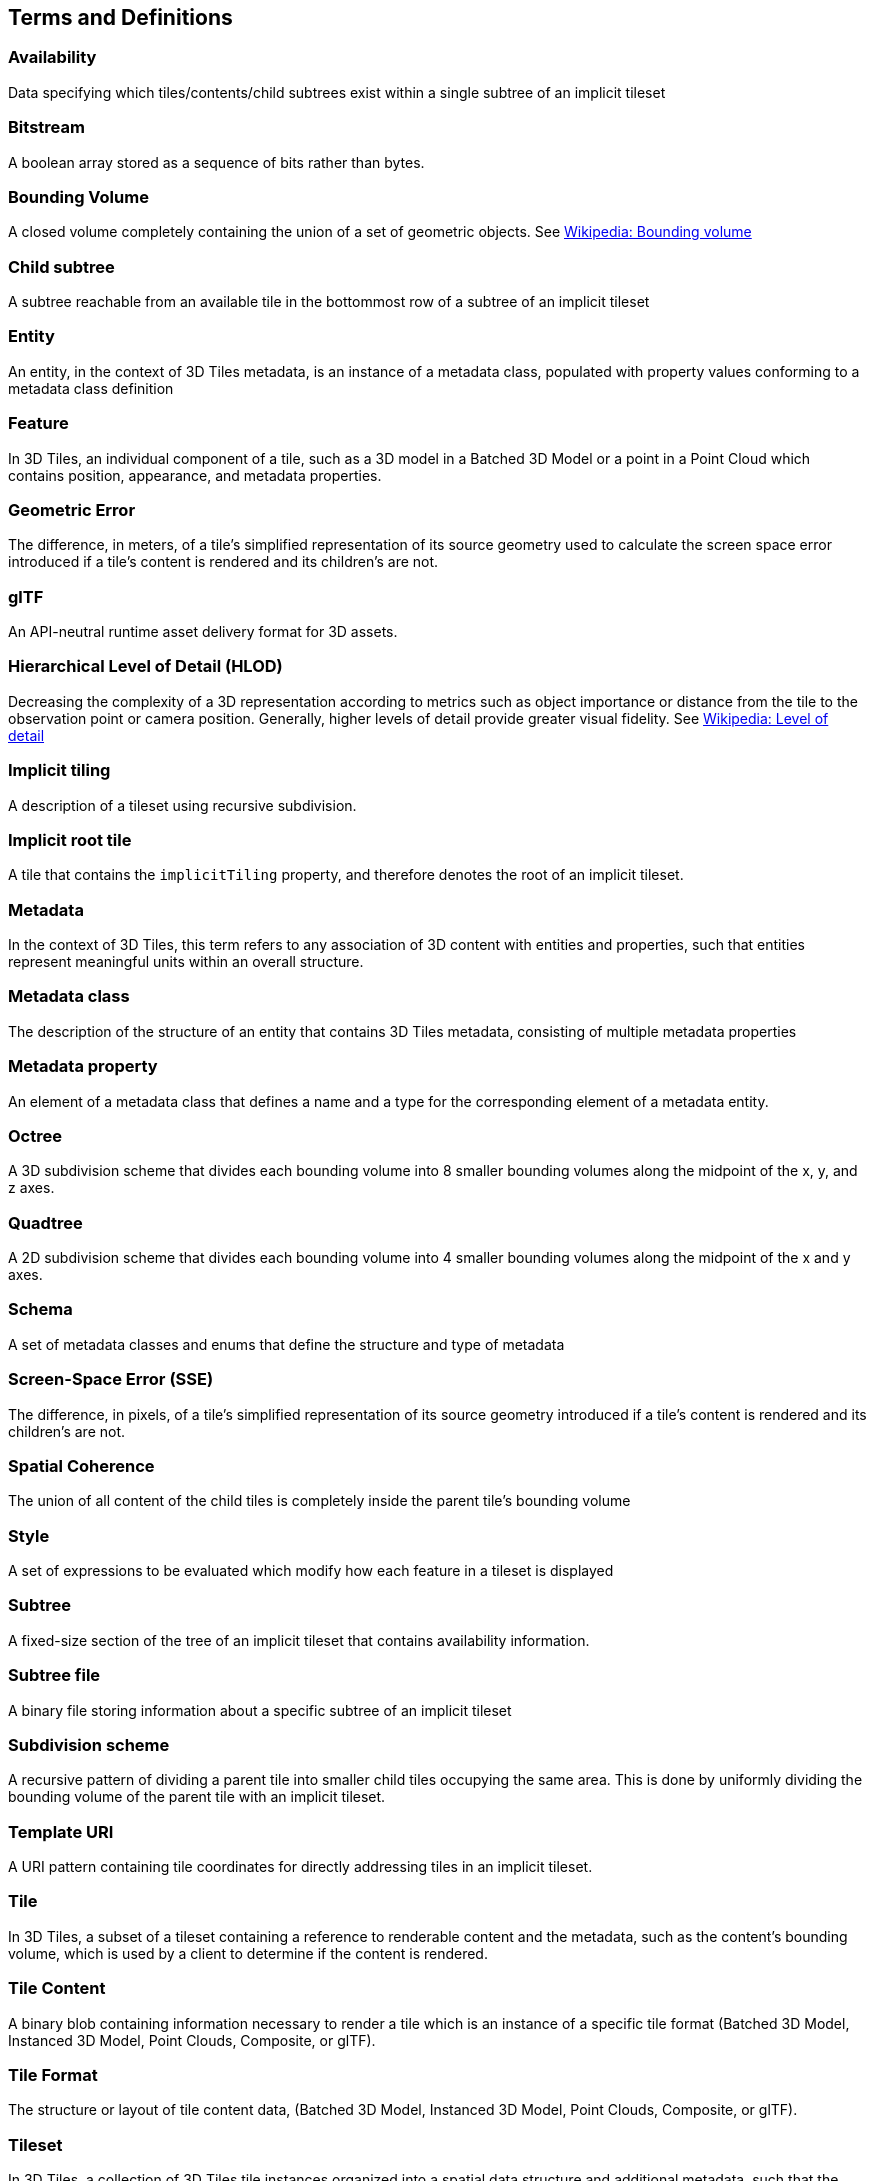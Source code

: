 
== Terms and Definitions

=== Availability 

Data specifying which tiles/contents/child subtrees exist within a single subtree of an implicit tileset

=== Bitstream 

A boolean array stored as a sequence of bits rather than bytes.

=== Bounding Volume

A closed volume completely containing the union of a set of geometric objects. See https://en.wikipedia.org/wiki/Bounding_volume[Wikipedia: Bounding volume]

=== Child subtree

A subtree reachable from an available tile in the bottommost row of a subtree of an implicit tileset

=== Entity

An entity, in the context of 3D Tiles metadata, is an instance of a metadata class, populated with property values conforming to a metadata class definition

=== Feature

In 3D Tiles, an individual component of a tile, such as a 3D model in a Batched 3D Model or a point in a Point Cloud which contains position, appearance, and metadata properties.

=== Geometric Error

The difference, in meters, of a tile's simplified representation of its source geometry used to calculate the screen space error introduced if a tile's content is rendered and its children's are not.

[[glTF]]
=== glTF

An API-neutral runtime asset delivery format for 3D assets.

=== Hierarchical Level of Detail (HLOD)

Decreasing the complexity of a 3D representation according to metrics such as object importance or distance from the tile to the observation point or camera position. Generally, higher levels of detail provide greater visual fidelity. See https://en.wikipedia.org/wiki/Level_of_detail[Wikipedia: Level of detail]

=== Implicit tiling 

A description of a tileset using recursive subdivision.

=== Implicit root tile 

A tile that contains the `implicitTiling` property, and therefore denotes the root of an implicit tileset.

=== Metadata

In the context of 3D Tiles, this term refers to any association of 3D content with entities and properties, such that entities represent meaningful units within an overall structure.

=== Metadata class

The description of the structure of an entity that contains 3D Tiles metadata, consisting of multiple metadata properties

=== Metadata property

An element of a metadata class that defines a name and a type for the corresponding element of a metadata entity.

=== Octree 

A 3D subdivision scheme that divides each bounding volume into 8 smaller bounding volumes along the midpoint of the x, y, and z axes.

=== Quadtree 

A 2D subdivision scheme that divides each bounding volume into 4 smaller bounding volumes along the midpoint of the x and y axes.

=== Schema

A set of metadata classes and enums that define the structure and type of metadata

=== Screen-Space Error (SSE)

The difference, in pixels, of a tile's simplified representation of its source geometry introduced if a tile's content is rendered and its children's are not.

=== Spatial Coherence

The union of all content of the child tiles is completely inside the parent tile's bounding volume

=== Style

A set of expressions to be evaluated which modify how each feature in a tileset is displayed

=== Subtree 

A fixed-size section of the tree of an implicit tileset that contains availability information.

=== Subtree file 

A binary file storing information about a specific subtree of an implicit tileset

=== Subdivision scheme 

A recursive pattern of dividing a parent tile into smaller child tiles occupying the same area. This is done by uniformly dividing the bounding volume of the parent tile with an implicit tileset.

=== Template URI 

A URI pattern containing tile coordinates for directly addressing tiles in an implicit tileset.

=== Tile

In 3D Tiles, a subset of a tileset containing a reference to renderable content and the metadata, such as the content's bounding volume, which is used by a client to determine if the content is rendered.

=== Tile Content 

A binary blob containing information necessary to render a tile which is an instance of a specific tile format (Batched 3D Model, Instanced 3D Model, Point Clouds, Composite, or glTF).

=== Tile Format

The structure or layout of tile content data, (Batched 3D Model, Instanced 3D Model, Point Clouds, Composite, or glTF).

=== Tileset

In 3D Tiles, a collection of 3D Tiles tile instances organized into a spatial data structure and additional metadata, such that the aggregation of these tiles represent some 3D content at various levels of detail.


